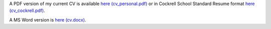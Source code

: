 .. title: CV
.. slug: index
.. date: 2014-08-26 10:27:37 UTC-05:00
.. tags: 
.. link: 
.. description: John Foster's CV
.. type: text
.. template: notitle.tmpl


A PDF version of my current CV is available `here (cv_personal.pdf) <https://raw.githubusercontent.com/johntfoster/CV/gh-actions-autocommit/cv_personal.pdf>`_ or in Cockrell School Standard Resume format `here (cv_cockrell.pdf) <https://raw.githubusercontent.com/johntfoster/CV/gh-actions-autocommit/cv_cockrell.pdf>`_.  

A MS Word version is `here (cv.docx) <https://raw.githubusercontent.com/johntfoster/CV/gh-actions-autocommit/cv.docx>`_.

.. raw:: html
   :url: https://raw.githubusercontent.com/johntfoster/CV/gh-actions-autocommit/cv.html



